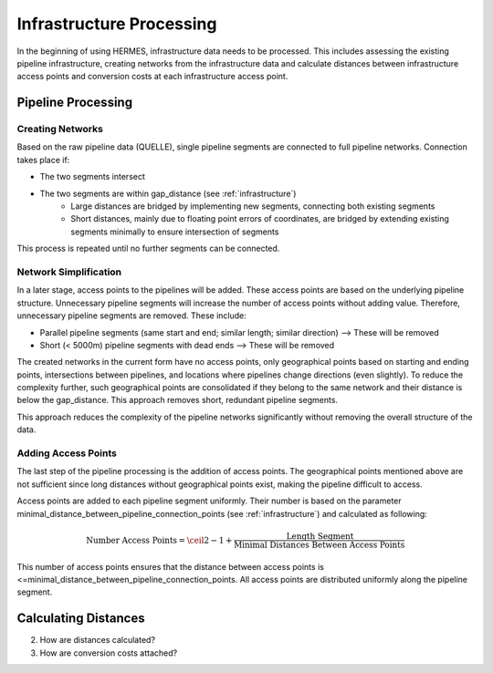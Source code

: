 ..
  SPDX-FileCopyrightText: 2024 - Uwe Langenmayr

  SPDX-License-Identifier: CC-BY-4.0

.. _infrastructure_processing:

#########################
Infrastructure Processing
#########################

In the beginning of using HERMES, infrastructure data needs to be processed. This includes assessing the existing pipeline infrastructure, creating networks from the infrastructure data and calculate distances between infrastructure access points and conversion costs at each infrastructure access point.

Pipeline Processing
===================

Creating Networks
-----------------

Based on the raw pipeline data (QUELLE), single pipeline segments are connected to full pipeline networks. Connection takes place if:

- The two segments intersect
- The two segments are within gap_distance (see :ref:`infrastructure`)
    - Large distances are bridged by implementing new segments, connecting both existing segments
    - Short distances, mainly due to floating point errors of coordinates, are bridged by extending existing segments minimally to ensure intersection of segments

This process is repeated until no further segments can be connected.

Network Simplification
----------------------

In a later stage, access points to the pipelines will be added. These access points are based on the underlying pipeline structure. Unnecessary pipeline segments will increase the number of access points without adding value. Therefore, unnecessary pipeline segments are removed. These include:

- Parallel pipeline segments (same start and end; similar length; similar direction) --> These will be removed
- Short (< 5000m) pipeline segments with dead ends --> These will be removed

The created networks in the current form have no access points, only geographical points based on starting and ending points, intersections between pipelines, and locations where pipelines change directions (even slightly). To reduce the complexity further, such geographical points are consolidated if they belong to the same network and their distance is below the gap_distance. This approach removes short, redundant pipeline segments.

This approach reduces the complexity of the pipeline networks significantly without removing the overall structure of the data.

Adding Access Points
--------------------

The last step of the pipeline processing is the addition of access points. The geographical points mentioned above are not sufficient since long distances without geographical points exist, making the pipeline difficult to access.

Access points are added to each pipeline segment uniformly. Their number is based on the parameter minimal_distance_between_pipeline_connection_points (see :ref:`infrastructure`) and calculated as following:

.. math::
    \text{Number Access Points} = \ceil{2 - 1 + \frac{\text{Length Segment}}{\text{Minimal Distances Between Access Points}}}

This number of access points ensures that the distance between access points is <=minimal_distance_between_pipeline_connection_points. All access points are distributed uniformly along the pipeline segment.

Calculating Distances
=====================

2. How are distances calculated?
3. How are conversion costs attached?
